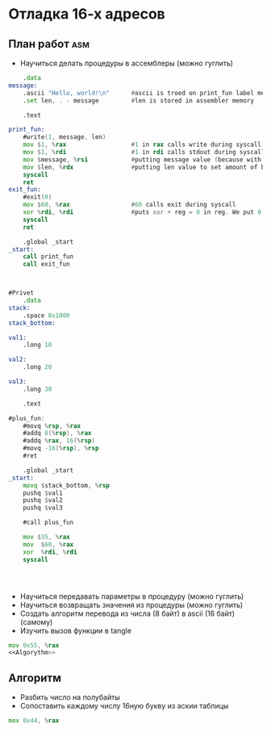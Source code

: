 #+STARTUP: showall indent highstars

* Отладка 16-х адресов

** План работ                                                          :asm:
- Научиться делать процедуры в ассемблеры (можно гуглить)

#+NAME:Proc-example
#+BEGIN_SRC asm :tangle proc-test.s :noweb yes
     .data
 message:
     .ascii "Hello, world!\n"      #ascii is troed on print_fun label memory location
     .set len, . - message         #len is stored in assembler memory

     .text

 print_fun:
     #write(1, message, len)
     mov $1, %rax                  #1 in rax calls write during syscall
     mov $1, %rdi                  #1 in rdi calls stdout during syscall
     mov $message, %rsi            #putting message value (because with $) text inside rsi to write it
     mov $len, %rdx                #putting len value to set amount of bytes to print
     syscall
     ret
 exit_fun:
     #exit(0)
     mov $60, %rax                 #60 calls exit during syscall
     xor %rdi, %rdi                #puts xor + reg = 0 in reg. We put 0 inside rdi this way
     syscall
     ret

     .global _start
 _start:
     call print_fun
     call exit_fun



#+END_SRC

#+NAME:Proc-example-1
#+BEGIN_SRC asm :tangle proc-test-1.s :noweb yes
#Privet
    .data
stack:
    .space 0x1000
stack_bottom:

val1:
    .long 10

val2:
    .long 20

val3:
    .long 30

    .text

#plus_fun:
    #movq %rsp, %rax
    #addq 8(%rsp), %rax
    #addq %rax, 16(%rsp)
    #movq -16(%rsp), %rsp
    #ret

    .global _start
_start:
    movq $stack_bottom, %rsp
    pushq $val1
    pushq $val2
    pushq $val3

    #call plus_fun

    mov $35, %rax
    mov  $60, %rax
    xor  %rdi, %rdi
    syscall




#+END_SRC

- Научиться передавать параметры в процедуру (можно гуглить)
- Научиться возвращать значения из процедуры (можно гуглить)
- Создать алгоритм перевода из числа (8 байт) в ascii (16 байт) (самому)
- Изучить вызов функции в tangle

#+NAME:Program
#+BEGIN_SRC asm :tangle aaa.asm :noweb yes
  mov 0x55, %rax
  <<Algorythm>>
#+END_SRC

** Алгоритм
- Разбить число на полубайты
- Сопоставить каждому числу 16ную букву из аскии таблицы


#+NAME:Algorythm
#+BEGIN_SRC asm
  mov 0x44, %rax
#+END_SRC
